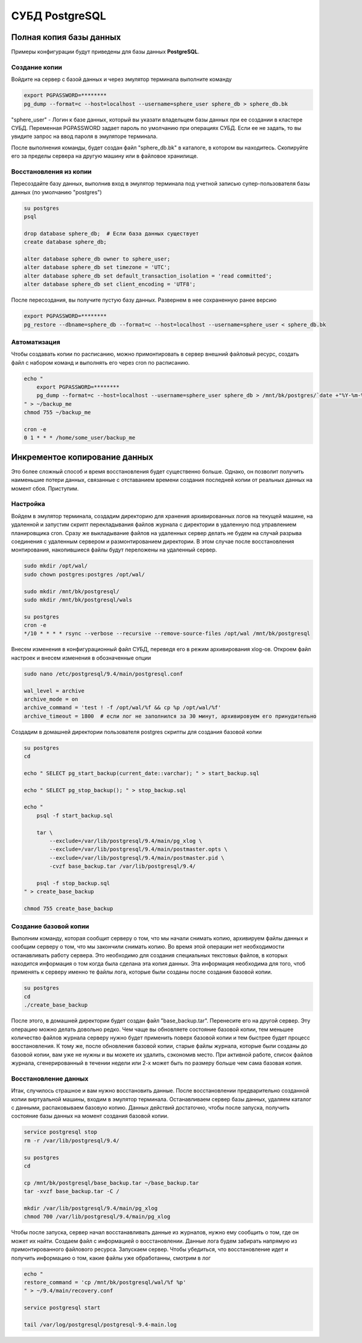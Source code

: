 СУБД PostgreSQL
====================================

Полная копия базы данных
--------------------------

Примеры конфигурации будут приведены для базы данных **PostgreSQL**.

Создание копии
^^^^^^^^^^^^^^^^^^^^^^^^

Войдите на сервер с базой данных и через эмулятор терминала выполните команду 

.. code-block:: bash

    export PGPASSWORD=********
    pg_dump --format=c --host=localhost --username=sphere_user sphere_db > sphere_db.bk

"sphere_user" - Логин к базе данных, который вы указати владельцем базы данных при ее создании в кластере СУБД.
Переменная PGPASSWORD задает пароль по умолчанию при операциях СУБД. 
Если ее не задать, то вы увидите запрос на ввод пароля в эмуляторе терминала.

После выполнения команды, будет создан файл "sphere_db.bk" в каталоге, в котором вы находитесь.
Скопируйте его за пределы сервера на другую машину или в файловое хранилище.

Восстановления из копии
^^^^^^^^^^^^^^^^^^^^^^^^

Пересоздайте базу данных, выполнив вход в эмулятор терминала 
под учетной записью супер-пользователя базы данных (по умолчанию "postgres")

.. code-block:: bash

    su postgres
    psql

    drop database sphere_db;  # Если база данных существует
    create database sphere_db;

    alter database sphere_db owner to sphere_user;
    alter database sphere_db set timezone = 'UTC';
    alter database sphere_db set default_transaction_isolation = 'read committed';
    alter database sphere_db set client_encoding = 'UTF8';

После пересоздания, вы получите пустую базу данных. Развернем в нее сохраненную ранее версию

.. code-block:: bash

    export PGPASSWORD=********
    pg_restore --dbname=sphere_db --format=c --host=localhost --username=sphere_user < sphere_db.bk


Автоматизация
^^^^^^^^^^^^^^^^^^^^^^^^

Чтобы создавать копии по расписанию, можно примонтировать в сервер внешний файловый ресурс,
создать файл с набором команд и выполнять его через cron по расписанию.

.. code-block:: bash

    echo "
        export PGPASSWORD=********
        pg_dump --format=c --host=localhost --username=sphere_user sphere_db > /mnt/bk/postgres/`date +"%Y-%m-%d_%H-%M"`_sphere_db.bk
    " > ~/backup_me
    chmod 755 ~/backup_me

    cron -e 
    0 1 * * * /home/some_user/backup_me


Инкрементое копирование данных
-------------------------------

Это более сложный способ и время восстановления будет существенно больше. 
Однако, он позволит получить наименьшие потери данных, связанные с отставанием времени 
создания последней копии от реальных данных на момент сбоя.
Приступим.

Настройка
^^^^^^^^^^^^

Войдем в эмулятор терминала, создадим директорию для хранения архивированных логов 
на текущей машине, на удаленной и запустим скрипт перекладывания файлов журнала с директории 
в удаленную под управлением планировщика cron. Сразу же выкладывание файлов на удаленных сервер 
делать не будем на случай разрыва соединения с удаленным сервером и размонтированием директории.
В этом случае после восстановления монтирования, накопившиеся файлы будут переложены на удаленный сервер.

.. code-block:: bash

    sudo mkdir /opt/wal/
    sudo chown postgres:postgres /opt/wal/

    sudo mkdir /mnt/bk/postgresql/
    sudo mkdir /mnt/bk/postgresql/wals

    su postgres
    cron -e 
    */10 * * * * rsync --verbose --recursive --remove-source-files /opt/wal /mnt/bk/postgresql

Внесем изменения в конфигурационный файл СУБД, переведя его в режим архивирования xlog-ов.
Откроем файл настроек и внесем изменения в обозначенные опции

.. code-block:: bash

    sudo nano /etc/postgresql/9.4/main/postgresql.conf

    wal_level = archive
    archive_mode = on
    archive_command = 'test ! -f /opt/wal/%f && cp %p /opt/wal/%f'
    archive_timeout = 1800  # если лог не заполнился за 30 минут, архивировуем его принудительно

Создадим в домашней директории пользователя postgres скрипты для создания базовой копии

.. code-block:: bash

    su postgres
    cd

    echo " SELECT pg_start_backup(current_date::varchar); " > start_backup.sql
    
    echo " SELECT pg_stop_backup(); " > stop_backup.sql
    
    echo "
        psql -f start_backup.sql

        tar \
            --exclude=/var/lib/postgresql/9.4/main/pg_xlog \
            --exclude=/var/lib/postgresql/9.4/main/postmaster.opts \
            --exclude=/var/lib/postgresql/9.4/main/postmaster.pid \
            -cvzf base_backup.tar /var/lib/postgresql/9.4/

        psql -f stop_backup.sql
    " > create_base_backup
    
    chmod 755 create_base_backup

Создание базовой копии
^^^^^^^^^^^^^^^^^^^^^^^^

Выполним команду, которая сообщит серверу о том, что мы начали снимать копию, архивируем файлы данных 
и сообщим серверу о том, что мы закончили снимать копию.
Во время этой операции нет необходимости останавливать работу сервера. 
Это необходимо для создания специальных текстовых файлов, в которых находится информация 
о том когда была сделана эта копия данных.
Эта информация необходима для того, чтоб применять к серверу именно те файлы лога, 
которые были созданы после создания базовой копии.

.. code-block:: bash

    su postgres
    cd
    ./create_base_backup

После этого, в домашней директории будет создан файл "base_backup.tar".
Перенесите его на другой сервер. Эту операцию можно делать довольно редко.
Чем чаще вы обновляете состояние базовой копии, тем меньшее количество файлов журнала серверу 
нужно будет применить поверх базовой копии и тем быстрее будет процесс восстановления.
К тому же, после обновления базовой копии, старые файлы журнала, которые были созданы до базовой копии, 
вам уже не нужны и вы можете их удалить, сэкономив место. При активной работе, список файлов журнала, 
сгенерированный в течении недели или 2-х может быть по размеру больше чем сама базовая копия.

Восстановление данных
^^^^^^^^^^^^^^^^^^^^^^^^

Итак, случилось страшное и вам нужно восстановить данные.
После восстановлении предварительно созданной копии виртуальной машины, входим в эмулятор терминала.
Останавливаем сервер базы данных, удаляем каталог с данными, распаковываем базовую копию.
Данных действий достаточно, чтобы после запуска, получить состояние базы данных на момент создания базовой копии.

.. code-block:: bash

    service postgresql stop
    rm -r /var/lib/postgresql/9.4/

    su postgres
    cd
    
    cp /mnt/bk/postgresql/base_backup.tar ~/base_backup.tar
    tar -xvzf base_backup.tar -C /

    mkdir /var/lib/postgresql/9.4/main/pg_xlog
    chmod 700 /var/lib/postgresql/9.4/main/pg_xlog

Чтобы после запуска, сервер начал восстанавливать данные из журналов, нужно ему сообщить о том, где он может их найти.
Создаем файл с информацией о восстановлении. 
Данные лога будем забирать напрямую из примонтированного файлового ресурса.
Запускаем сервер. Чтобы убедиться, что восстановление идет и получить информацию о том, какие файлы уже обработанны, смотрим в лог

.. code-block:: bash

    echo "
    restore_command = 'cp /mnt/bk/postgresql/wal/%f %p'
    " > ~/9.4/main/recovery.conf

    service postgresql start

    tail /var/log/postgresql/postgresql-9.4-main.log



